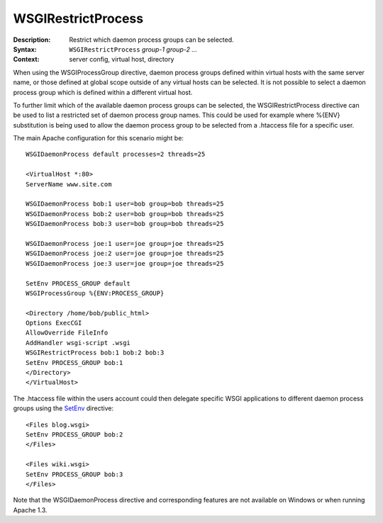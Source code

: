 ===================
WSGIRestrictProcess
===================

:Description: Restrict which daemon process groups can be selected.
:Syntax: ``WSGIRestrictProcess`` *group-1 group-2 ...*
:Context: server config, virtual host, directory

When using the WSGIProcessGroup directive, daemon process groups defined
within virtual hosts with the same server name, or those defined at global
scope outside of any virtual hosts can be selected. It is not possible to
select a daemon process group which is defined within a different virtual
host.

To further limit which of the available daemon process groups can be
selected, the WSGIRestrictProcess directive can be used to list a
restricted set of daemon process group names. This could be used for
example where %{ENV} substitution is being used to allow the daemon process
group to be selected from a .htaccess file for a specific user.

The main Apache configuration for this scenario might be::

  WSGIDaemonProcess default processes=2 threads=25

  <VirtualHost *:80>
  ServerName www.site.com

  WSGIDaemonProcess bob:1 user=bob group=bob threads=25
  WSGIDaemonProcess bob:2 user=bob group=bob threads=25
  WSGIDaemonProcess bob:3 user=bob group=bob threads=25

  WSGIDaemonProcess joe:1 user=joe group=joe threads=25
  WSGIDaemonProcess joe:2 user=joe group=joe threads=25
  WSGIDaemonProcess joe:3 user=joe group=joe threads=25

  SetEnv PROCESS_GROUP default
  WSGIProcessGroup %{ENV:PROCESS_GROUP}

  <Directory /home/bob/public_html>
  Options ExecCGI
  AllowOverride FileInfo
  AddHandler wsgi-script .wsgi
  WSGIRestrictProcess bob:1 bob:2 bob:3
  SetEnv PROCESS_GROUP bob:1
  </Directory>
  </VirtualHost>

The .htaccess file within the users account could then delegate specific
WSGI applications to different daemon process groups using the
`SetEnv`_ directive::

  <Files blog.wsgi>
  SetEnv PROCESS_GROUP bob:2
  </Files>

  <Files wiki.wsgi>
  SetEnv PROCESS_GROUP bob:3
  </Files>

Note that the WSGIDaemonProcess directive and corresponding features are
not available on Windows or when running Apache 1.3.

.. _SetEnv: http://httpd.apache.org/docs/2.2/mod/mod_env.html#setenv

